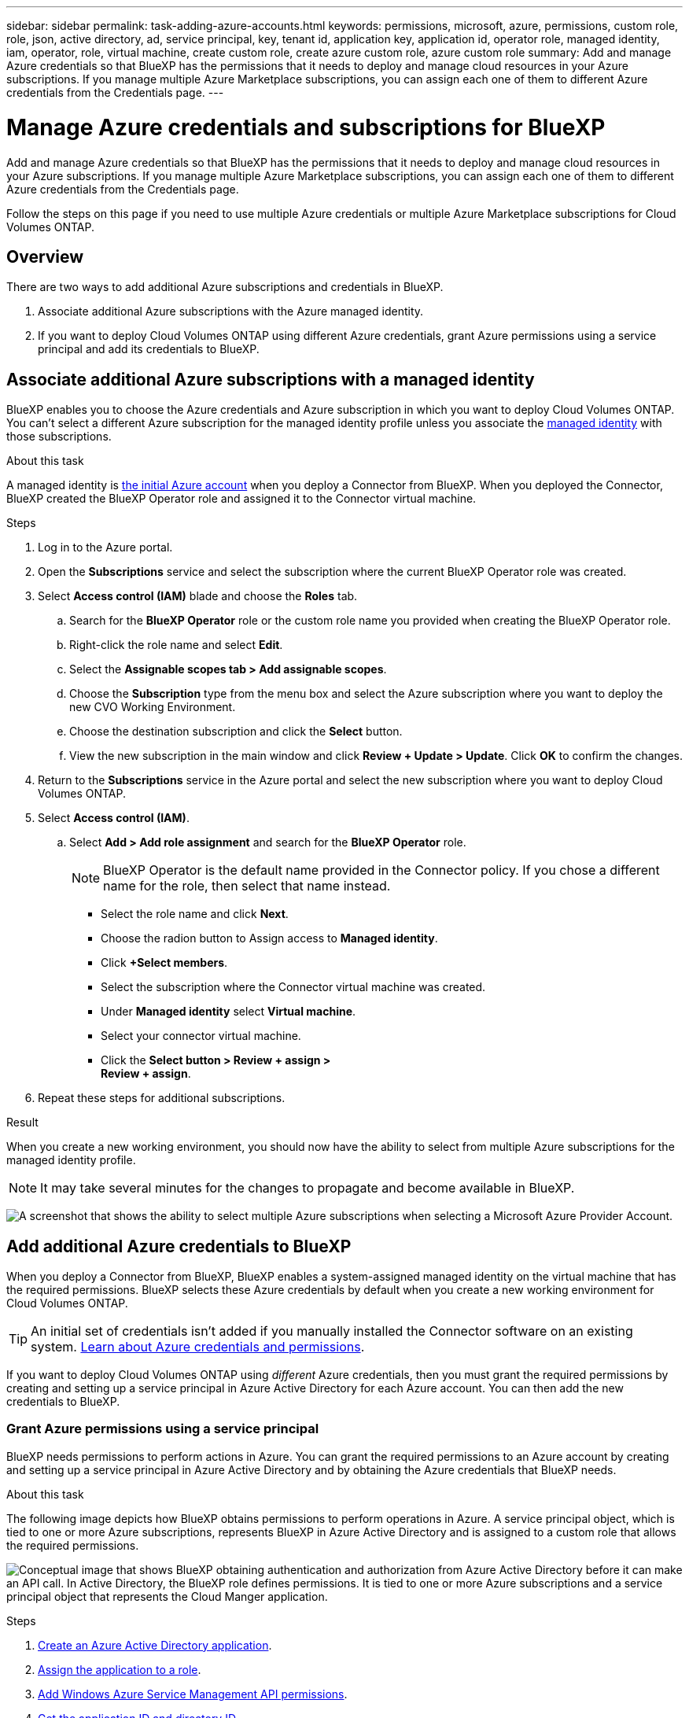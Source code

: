---
sidebar: sidebar
permalink: task-adding-azure-accounts.html
keywords: permissions, microsoft, azure, permissions, custom role, role, json, active directory, ad, service principal, key, tenant id, application key, application id, operator role, managed identity, iam, operator, role, virtual machine, create custom role, create azure custom role, azure custom role
summary: Add and manage Azure credentials so that BlueXP has the permissions that it needs to deploy and manage cloud resources in your Azure subscriptions. If you manage multiple Azure Marketplace subscriptions, you can assign each one of them to different Azure credentials from the Credentials page.
---

= Manage Azure credentials and subscriptions for BlueXP
:hardbreaks:
:nofooter:
:icons: font
:linkattrs:
:imagesdir: ./media/

[.lead]
Add and manage Azure credentials so that BlueXP has the permissions that it needs to deploy and manage cloud resources in your Azure subscriptions. If you manage multiple Azure Marketplace subscriptions, you can assign each one of them to different Azure credentials from the Credentials page.

Follow the steps on this page if you need to use multiple Azure credentials or multiple Azure Marketplace subscriptions for Cloud Volumes ONTAP.

== Overview

There are two ways to add additional Azure subscriptions and credentials in BlueXP.

. Associate additional Azure subscriptions with the Azure managed identity.

. If you want to deploy Cloud Volumes ONTAP using different Azure credentials, grant Azure permissions using a service principal and add its credentials to BlueXP.

== Associate additional Azure subscriptions with a managed identity

BlueXP enables you to choose the Azure credentials and Azure subscription in which you want to deploy Cloud Volumes ONTAP. You can't select a different Azure subscription for the managed identity profile unless you associate the https://docs.microsoft.com/en-us/azure/active-directory/managed-identities-azure-resources/overview[managed identity^] with those subscriptions.

.About this task

A managed identity is link:concept-accounts-azure.html[the initial Azure account] when you deploy a Connector from BlueXP. When you deployed the Connector, BlueXP created the BlueXP Operator role and assigned it to the Connector virtual machine.

.Steps

. Log in to the Azure portal.

. Open the *Subscriptions* service and select the subscription where the current BlueXP Operator role was created.

. Select *Access control (IAM)* blade and choose the *Roles* tab.

.. Search for the *BlueXP Operator* role or the custom role name you provided when creating the BlueXP Operator role.

.. Right-click the role name and select *Edit*.

.. Select the *Assignable scopes tab > Add assignable scopes*.

.. Choose the *Subscription* type from the menu box and select the Azure subscription where you want to deploy the new CVO Working Environment.

.. Choose the destination subscription and click the *Select* button.

.. View the new subscription in the main window and click *Review + Update > Update*.  Click *OK* to confirm the changes.

. Return to the *Subscriptions* service in the Azure portal and select the new subscription where you want to deploy Cloud Volumes ONTAP.

. Select *Access control (IAM)*.

.. Select *Add > Add role assignment* and search for the *BlueXP Operator* role.
+
NOTE: BlueXP Operator is the default name provided in the Connector policy. If you chose a different name for the role, then select that name instead.

* Select the role name and click *Next*.

* Choose the radion button to Assign access to *Managed identity*.

* Click *+Select members*.

* Select the subscription where the Connector virtual machine was created.

* Under *Managed identity* select *Virtual machine*.

* Select your connector virtual machine.

* Click the *Select button > Review + assign >
Review + assign*.

. Repeat these steps for additional subscriptions.

.Result

When you create a new working environment, you should now have the ability to select from multiple Azure subscriptions for the managed identity profile.

NOTE: It may take several minutes for the changes to propagate and become available in BlueXP.

image:screenshot_accounts_switch_azure_subscription.gif[A screenshot that shows the ability to select multiple Azure subscriptions when selecting a Microsoft Azure Provider Account.]

== Add additional Azure credentials to BlueXP

When you deploy a Connector from BlueXP, BlueXP enables a system-assigned managed identity on the virtual machine that has the required permissions. BlueXP selects these Azure credentials by default when you create a new working environment for Cloud Volumes ONTAP.

TIP: An initial set of credentials isn't added if you manually installed the Connector software on an existing system. link:concept-accounts-azure.html[Learn about Azure credentials and permissions].

If you want to deploy Cloud Volumes ONTAP using _different_ Azure credentials, then you must grant the required permissions by creating and setting up a service principal in Azure Active Directory for each Azure account. You can then add the new credentials to BlueXP.

=== Grant Azure permissions using a service principal

BlueXP needs permissions to perform actions in Azure. You can grant the required permissions to an Azure account by creating and setting up a service principal in Azure Active Directory and by obtaining the Azure credentials that BlueXP needs.

.About this task

The following image depicts how BlueXP obtains permissions to perform operations in Azure. A service principal object, which is tied to one or more Azure subscriptions, represents BlueXP in Azure Active Directory and is assigned to a custom role that allows the required permissions.

image:diagram_azure_authentication.png["Conceptual image that shows BlueXP obtaining authentication and authorization from Azure Active Directory before it can make an API call. In Active Directory, the BlueXP role defines permissions. It is tied to one or more Azure subscriptions and a service principal object that represents the Cloud Manger application."]

.Steps

. <<Create an Azure Active Directory application>>.

. <<Assign the application to a role>>.

. <<Add Windows Azure Service Management API permissions>>.

. <<Get the application ID and directory ID>>.

. <<Create a client secret>>.

==== Create an Azure Active Directory application

Create an Azure Active Directory (AD) application and service principal that BlueXP can use for role-based access control.

.Before you begin

You must have the right permissions in Azure to create an Active Directory application and to assign the application to a role. For details, refer to https://docs.microsoft.com/en-us/azure/active-directory/develop/howto-create-service-principal-portal#required-permissions/[Microsoft Azure Documentation: Required permissions^].

.Steps
. From the Azure portal, open the *Azure Active Directory* service.
+
image:screenshot_azure_ad.gif[Shows the Active Directory service in Microsoft Azure.]

. In the menu, select *App registrations*.

. Select *New registration*.

. Specify details about the application:

* *Name*: Enter a name for the application.
* *Account type*: Select an account type (any will work with BlueXP).
* *Redirect URI*: You can leave this field blank.

. Select *Register*.

.Result

You've created the AD application and service principal.

==== Assign the application to a role

You must bind the service principal to one or more Azure subscriptions and assign it the custom "BlueXP Operator" role so BlueXP has permissions in Azure.

.Steps

. Create a custom role:

.. Copy the contents of the link:reference-permissions-azure.html[custom role permissions for the Connector] and save them in a JSON file.

.. Modify the JSON file by adding Azure subscription IDs to the assignable scope.
+
You should add the ID for each Azure subscription from which users will create Cloud Volumes ONTAP systems.
+
*Example*
+
[source,json]
"AssignableScopes": [
"/subscriptions/d333af45-0d07-4154-943d-c25fbzzzzzzz",
"/subscriptions/54b91999-b3e6-4599-908e-416e0zzzzzzz",
"/subscriptions/398e471c-3b42-4ae7-9b59-ce5bbzzzzzzz"

.. Use the JSON file to create a custom role in Azure.
+
The following steps describe how to create the role by using Bash in Azure Cloud Shell.
+
* Start https://docs.microsoft.com/en-us/azure/cloud-shell/overview[Azure Cloud Shell^] and choose the Bash environment.

* Upload the JSON file.
+
image:screenshot_azure_shell_upload.png[A screenshot of the Azure Cloud Shell where you can choose the option to upload a file.]

* Use the Azure CLI to create the custom role:
+
[source,azurecli]
az role definition create --role-definition Connector_Policy.json
+
You should now have a custom role called BlueXP Operator that you can assign to the Connector virtual machine.

. Assign the application to the role:

.. From the Azure portal, open the *Subscriptions* service.

.. Select the subscription.

.. Select *Access control (IAM) > Add > Add role assignment*.

.. In the *Role* tab, select the *BlueXP Operator* role and select *Next*.

.. In the *Members* tab, complete the following steps:

* Keep *User, group, or service principal* selected.
* Select *Select members*.
+
image:screenshot-azure-service-principal-role.png[A screenshot of the Azure portal that shows the Members tab when adding a role to an application.]
* Search for the name of the application.
+
Here's an example:
+
image:screenshot_azure_service_principal_role.png[A screenshot of the Azure portal that shows the Add role assignment form in the Azure portal.]

* Select the application and select *Select*.
* Select *Next*.

.. Select *Review + assign*.
+
The service principal now has the required Azure permissions to deploy the Connector.
+
If you want to deploy Cloud Volumes ONTAP from multiple Azure subscriptions, then you must bind the service principal to each of those subscriptions. BlueXP enables you to select the subscription that you want to use when deploying Cloud Volumes ONTAP.

==== Add Windows Azure Service Management API permissions

The service principal must have "Windows Azure Service Management API" permissions.

.Steps

. In the *Azure Active Directory* service, select *App registrations* and select the application.

. Select *API permissions > Add a permission*.

. Under *Microsoft APIs*, select *Azure Service Management*.
+
image:screenshot_azure_service_mgmt_apis.gif[A screenshot of the Azure portal that shows the Azure Service Management API permissions.]

. Select *Access Azure Service Management as organization users* and then select *Add permissions*.
+
image:screenshot_azure_service_mgmt_apis_add.gif[A screenshot of the Azure portal that shows adding the Azure Service Management APIs.]

[[ids]]
==== Get the application ID and directory ID

When you add the Azure account to BlueXP, you need to provide the application (client) ID and the directory (tenant) ID for the application. BlueXP uses the IDs to programmatically sign in.

.Steps

. In the *Azure Active Directory* service, select *App registrations* and select the application.

. Copy the *Application (client) ID* and the *Directory (tenant) ID*.
+
image:screenshot_azure_app_ids.gif[A screenshot that shows the application (client) ID and directory (tenant) ID for an application in Azure Active Directory.]

==== Create a client secret

You need to create a client secret and then provide BlueXP with the value of the secret so BlueXP can use it to authenticate with Azure AD.

.Steps

. Open the *Azure Active Directory* service.

. Select *App registrations* and select your application.

. Select *Certificates & secrets > New client secret*.

. Provide a description of the secret and a duration.

. Select *Add*.

. Copy the value of the client secret.
+
image:screenshot_azure_client_secret.gif[A screenshot of the Azure portal that shows a client secret for the Azure AD service principal.]

.Result

Your service principal is now setup and you should have copied the application (client) ID, the directory (tenant) ID, and the value of the client secret. You need to enter this information in BlueXP when you add an Azure account.

=== Add the credentials to BlueXP

After you provide an Azure account with the required permissions, you can add the credentials for that account to BlueXP. Completing this step enables you to launch Cloud Volumes ONTAP using different Azure credentials.

.Before you get started

If you just created these credentials in your cloud provider, it might take a few minutes until they are available for use. Wait a few minutes before you add the credentials to BlueXP.

.What you'll need

You need to create a Connector before you can change BlueXP settings. link:concept-connectors.html#how-to-create-a-connector[Learn how].

.Steps

. In the upper right of the BlueXP console, select the Settings icon, and select *Credentials*.
+
image:screenshot_settings_icon.gif[A screenshot that shows the Settings icon in the upper right of the BlueXP console.]

. On the *Account credentials* page, select *Add Credentials* and follow the steps in the wizard.

.. *Credentials Location*: Select *Microsoft Azure > Connector*.

.. *Define Credentials*: Enter information about the Azure Active Directory service principal that grants the required permissions:
+
* Application (client) ID: See <<Get the application ID and directory ID>>.
* Directory (tenant) ID: See <<Get the application ID and directory ID>>.
* Client Secret: See <<Create a client secret>>.

.. *Marketplace Subscription*: Associate a Marketplace subscription with these credentials by subscribing now or by selecting an existing subscription.
+
To pay for Cloud Volumes ONTAP at an hourly rate (PAYGO), these Azure credentials must be associated with a subscription from the Azure Marketplace.

.. *Review*: Confirm the details about the new credentials and select *Add*.

.Result

You can now switch to different set of credentials from the Details and Credentials page https://docs.netapp.com/us-en/cloud-manager-cloud-volumes-ontap/task-deploying-otc-azure.html[when creating a new working environment^]

image:screenshot_accounts_switch_azure.gif[A screenshot that shows selecting between credentials after selecting Edit Credentials in the Details & Credentials page.]

== Manage existing credentials

Manage the Azure credentials that you've already added to BlueXP by associating a Marketplace subscription, editing credentials, and deleting them.

[[subscribe]]
=== Associate an Azure Marketplace subscription to credentials

After you add your Azure credentials to BlueXP, you can associate an Azure Marketplace subscription to those credentials. The subscription enables you to create a pay-as-you-go Cloud Volumes ONTAP system, and to use other BlueXP services.

There are two scenarios in which you might associate an Azure Marketplace subscription after you've already added the credentials to BlueXP:

* You didn't associate a subscription when you initially added the credentials to BlueXP.
* You want to replace an existing Azure Marketplace subscription with a new subscription.

.What you'll need

You need to create a Connector before you can change BlueXP settings. link:concept-connectors.html#how-to-create-a-connector[Learn how].

.Steps

. In the upper right of the BlueXP console, select the Settings icon, and select *Credentials*.

. On the *Account credentials* page, select the action menu for a set of credentials and then select *Associate Subscription*.
+
image:screenshot_azure_add_subscription.png[A screenshot of the action menu for a set of existing credentials.]

. To associate the credentials with an existing subscription, select the subscription from the down-down list and select *Associate*.

. To associate the credentials with a new subscription, select *Add Subscription > Continue* and follow the steps in the Azure Marketplace:

.. If prompted, log in to your Azure account.
.. Select *Subscribe*.
.. Fill out the form and select *Subscribe*.
.. After the subscription process is complete, select *Configure account now*.
+
You'll be redirected to the BlueXP website.
.. From the *Subscription Assignment* page:
+
* Select the BlueXP accounts that you'd like to associate this subscription with.
* In the *Replace existing subscription* field, choose whether you'd like to automatically replace the existing subscription for one account with this new subscription.
+
BlueXP replaces the existing subscription for all credentials in the account with this new subscription. If a set of credentials wasn't ever associated with a subscription, then this new subscription won't be associated with those credentials.
+
For all other accounts, you'll need to manually associate the subscription by repeating these steps.

* Select *Save*.
+
The following video shows the steps to subscribe from the Azure Marketplace:
+
video::video_subscribing_azure.mp4[width=848, height=480]

=== Edit credentials

Edit your Azure credentials in BlueXP by modifying the details about your Azure service credentials. For example, you might need to update the client secret if a new secret was created for the service principal application.

.Steps

. In the upper right of the BlueXP console, select the Settings icon, and select *Credentials*.

. On the *Account credentials* page, select the action menu for a set of credentials and then select *Edit Credentials*.

. Make the required changes and then select *Apply*.

=== Delete credentials

If you no longer need a set of credentials, you can delete them from BlueXP. You can only delete credentials that aren't associated with a working environment.

.Steps

. In the upper right of the BlueXP console, select the Settings icon, and select *Credentials*.

. On the *Account credentials* page, select the action menu for a set of credentials and then select *Delete Credentials*.

. Select *Delete* to confirm.

